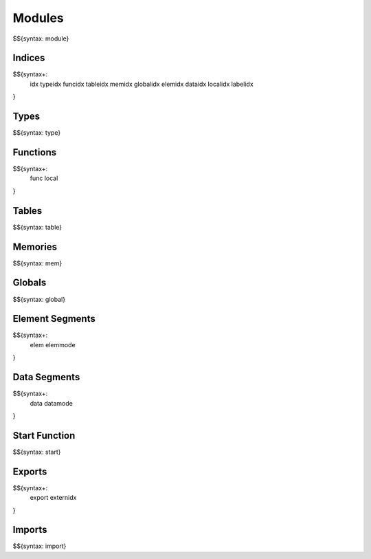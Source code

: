 .. _syntax-modules:

Modules
-------

.. _syntax-module:

$${syntax: module}

.. _syntax-idx:
.. _syntax-typeidx:
.. _syntax-funcidx:
.. _syntax-tableidx:
.. _syntax-memidx:
.. _syntax-globalidx:
.. _syntax-elemidx:
.. _syntax-dataidx:
.. _syntax-localidx:
.. _syntax-labelidx:
.. _syntax-modules-indices:

Indices
~~~~~~~

$${syntax+:
  idx 
  typeidx
  funcidx
  tableidx
  memidx
  globalidx
  elemidx
  dataidx
  localidx
  labelidx
}

.. _syntax-type:
.. _syntax-modules-types:

Types
~~~~~

$${syntax: type}

.. _syntax-func:
.. _syntax-local:
.. _syntax-modules-functions:

Functions
~~~~~~~~~

$${syntax+: 
  func
  local
}

.. _syntax-table:
.. _syntax-modules-tables:

Tables
~~~~~~

$${syntax: table}

.. _syntax-mem:
.. _syntax-modules-memories:

Memories
~~~~~~~~

$${syntax: mem}

.. _syntax-global:
.. _syntax-modules-globals:

Globals
~~~~~~~

$${syntax: global}

.. _syntax-elem:
.. _syntax-elemmode:
.. _syntax-modules-element-segments:

Element Segments
~~~~~~~~~~~~~~~~

$${syntax+: 
  elem
  elemmode
}

.. _syntax-data:
.. _syntax-datamode:
.. _syntax-modules-data-segments:

Data Segments
~~~~~~~~~~~~~

$${syntax+: 
  data
  datamode
}

.. _syntax-start:
.. _syntax-modules-start-function:

Start Function
~~~~~~~~~~~~~~

$${syntax: start}

.. _syntax-export:
.. _syntax-externidx:
.. _syntax-modules-exports:

Exports
~~~~~~~

$${syntax+: 
  export
  externidx
}

.. _syntax-import:
.. _syntax-modules-imports:

Imports
~~~~~~~

$${syntax: import}
